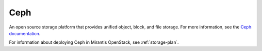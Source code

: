 .. _ceph-term:

Ceph
----
An open source storage platform
that provides unified object, block, and file storage.
For more information, see the
`Ceph documentation <http://ceph.com/docs/master/>`_.

For information about deploying Ceph in Mirantis OpenStack,
see :ref:`storage-plan`.

